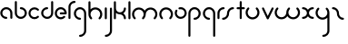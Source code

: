 SplineFontDB: 3.2
FontName: happy_virus_bold
FullName: happy virus
FamilyName: happy_virus
Weight: Bold
Copyright: Copyright (c) 2020, Jaro Habiger
UComments: "1980-1-1: Created with FontForge (http://fontforge.org)"
Version: 001.000
ItalicAngle: 0
UnderlinePosition: -16
UnderlineWidth: 8
Ascent: 83
Descent: 81
InvalidEm: 0
LayerCount: 2
Layer: 0 0 "Back" 1
Layer: 1 0 "Fore" 0
XUID: [1021 473 292571826 5543819]
OS2Version: 0
OS2_WeightWidthSlopeOnly: 0
OS2_UseTypoMetrics: 1
CreationTime: 315532800
ModificationTime: 315532800
OS2TypoAscent: 0
OS2TypoAOffset: 1
OS2TypoDescent: 0
OS2TypoDOffset: 1
OS2TypoLinegap: 0
OS2WinAscent: 0
OS2WinAOffset: 1
OS2WinDescent: 0
OS2WinDOffset: 1
HheadAscent: 0
HheadAOffset: 1
HheadDescent: 0
HheadDOffset: 1
OS2Vendor: 'PfEd'
Lookup: 258 0 0 "kern" { "kern-1" [24,0,2] } ['kern' ('DFLT' <'dflt' > 'latn' <'dflt' > ) ]
MarkAttachClasses: 1
DEI: 91125
KernClass2: 13 9 "kern-1"
 1 f
 1 s
 1 r
 5 i k x
 1 w
 1 z
 11 b e h m o p
 1 a
 1 t
 3 c u
 1 n
 1 v
 25 a d e g m o p q r v w x y
 1 s
 1 i
 1 j
 1 z
 1 t
 3 c u
 1 n
 0 {} 0 {} 0 {} 0 {} 0 {} 0 {} 0 {} 0 {} 0 {} 0 {} -16 {} -16 {} -8 {} -30 {} -20 {} -10 {} -16 {} -16 {} 0 {} -8 {} -25 {} 0 {} -18 {} 0 {} 0 {} -4 {} -8 {} 0 {} 0 {} -20 {} 0 {} -14 {} 0 {} 0 {} -4 {} -8 {} 0 {} 0 {} 0 {} 0 {} -18 {} 0 {} 0 {} 0 {} 0 {} 0 {} 0 {} -8 {} 0 {} -21 {} 0 {} 0 {} -4 {} -4 {} 0 {} 0 {} 0 {} 0 {} -15 {} -25 {} -10 {} -4 {} 0 {} 0 {} 0 {} -8 {} 0 {} -18 {} -4 {} -8 {} 0 {} 0 {} 0 {} 0 {} 0 {} 0 {} -18 {} -4 {} -8 {} 0 {} 0 {} 0 {} -4 {} -10 {} 0 {} -18 {} 0 {} 0 {} -4 {} -8 {} 0 {} 0 {} 0 {} 0 {} -18 {} 0 {} 0 {} 0 {} 0 {} 0 {} 0 {} 0 {} 0 {} -18 {} -8 {} -8 {} 0 {} 0 {} 0 {} -6 {} -20 {} 0 {} -21 {} 0 {} 0 {} -4 {} -4 {}
Encoding: ISO8859-1
UnicodeInterp: none
NameList: AGL For New Fonts
DisplaySize: -48
AntiAlias: 1
FitToEm: 0
BeginPrivate: 0
EndPrivate
BeginChars: 256 27

StartChar: a
Encoding: 97 97 0
Width: 64
VWidth: 131
Flags: HW
LayerCount: 2
Fore
SplineSet
28.58984375 -1.4169921875 m 0
 34.55078125 -1.4169921875 34.58203125 7.8427734375 28.58984375 7.8427734375 c 0
 18.6396484375 7.8427734375 10.6298828125 15.8388671875 10.6298828125 25.6455078125 c 0
 10.6298828125 35.453125 18.6396484375 43.44921875 28.58984375 43.44921875 c 0
 38.5380859375 43.44921875 46.548828125 35.453125 46.548828125 25.6455078125 c 2
 46.548828125 3.212890625 l 2
 46.548828125 -2.748046875 55.80859375 -2.779296875 55.80859375 3.212890625 c 2
 55.80859375 25.6455078125 l 2
 55.80859375 40.6171875 43.5927734375 52.708984375 28.58984375 52.708984375 c 0
 13.5869140625 52.708984375 1.3701171875 40.6171875 1.3701171875 25.6455078125 c 0
 1.3701171875 10.6748046875 13.5869140625 -1.4169921875 28.58984375 -1.4169921875 c 0
EndSplineSet
EndChar

StartChar: b
Encoding: 98 98 1
Width: 63
VWidth: 131
Flags: HW
LayerCount: 2
Fore
SplineSet
28.431640625 52.70703125 m 0
 22.470703125 52.70703125 22.439453125 43.447265625 28.431640625 43.447265625 c 0
 38.2646484375 43.447265625 46.232421875 35.48046875 46.232421875 25.6455078125 c 0
 46.232421875 15.8125 38.2646484375 7.8447265625 28.431640625 7.8447265625 c 0
 18.5966796875 7.8447265625 10.6298828125 15.8125 10.6298828125 25.6455078125 c 2
 10.6298828125 76.3876953125 l 2
 10.6298828125 82.3486328125 1.3701171875 82.3798828125 1.3701171875 76.3876953125 c 2
 1.3701171875 25.6455078125 l 2
 1.3701171875 10.703125 13.4892578125 -1.4150390625 28.431640625 -1.4150390625 c 0
 43.3740234375 -1.4150390625 55.4921875 10.703125 55.4921875 25.6455078125 c 0
 55.4921875 40.587890625 43.3740234375 52.70703125 28.431640625 52.70703125 c 0
EndSplineSet
EndChar

StartChar: c
Encoding: 99 99 2
Width: 57
VWidth: 131
Flags: HW
LayerCount: 2
Fore
SplineSet
10.6298828125 25.6416015625 m 0
 10.6298828125 41.0126953125 29.998046875 49.2861328125 41.0439453125 38.240234375 c 0
 45.234375 34.0498046875 51.837890625 40.5400390625 47.5908203125 44.787109375 c 0
 37.0146484375 55.36328125 19.876953125 55.36328125 9.30078125 44.787109375 c 0
 -1.275390625 34.2109375 -1.275390625 17.0732421875 9.30078125 6.4970703125 c 0
 19.876953125 -4.0791015625 37.0146484375 -4.0791015625 47.5908203125 6.4970703125 c 0
 51.78125 10.6875 45.291015625 17.291015625 41.0439453125 13.0439453125 c 0
 30.013671875 2.013671875 10.6298828125 10.24609375 10.6298828125 25.6416015625 c 0
EndSplineSet
EndChar

StartChar: d
Encoding: 100 100 3
Width: 63
VWidth: 131
Flags: HW
LayerCount: 2
Fore
SplineSet
28.431640625 43.55078125 m 0
 34.392578125 43.55078125 34.423828125 52.810546875 28.431640625 52.810546875 c 0
 13.48828125 52.810546875 1.3701171875 40.6923828125 1.3701171875 25.7490234375 c 0
 1.3701171875 10.806640625 13.4892578125 -1.3115234375 28.431640625 -1.3115234375 c 0
 43.3740234375 -1.3115234375 55.4921875 10.806640625 55.4921875 25.7490234375 c 2
 55.4921875 76.3173828125 l 2
 55.4921875 82.2783203125 46.232421875 82.3095703125 46.232421875 76.3173828125 c 2
 46.232421875 25.7490234375 l 2
 46.232421875 15.916015625 38.2646484375 7.9482421875 28.431640625 7.9482421875 c 0
 18.5966796875 7.9482421875 10.6298828125 15.916015625 10.6298828125 25.7490234375 c 0
 10.6298828125 35.5830078125 18.59765625 43.55078125 28.431640625 43.55078125 c 0
EndSplineSet
EndChar

StartChar: e
Encoding: 101 101 4
Width: 63
VWidth: 131
Flags: HW
LayerCount: 2
Fore
SplineSet
47.384765625 5.6669921875 m 0
 51.57421875 9.8583984375 45.08203125 16.4599609375 40.8359375 12.2119140625 c 0
 37.9609375 9.3359375 33.7421875 7.0302734375 28.3251953125 7.0302734375 c 0
 18.548828125 7.0302734375 10.6298828125 14.9501953125 10.6298828125 24.724609375 c 0
 10.6298828125 34.5 18.5498046875 42.419921875 28.3251953125 42.419921875 c 0
 36.498046875 42.419921875 43.3740234375 36.8837890625 45.408203125 29.3544921875 c 1
 28.251953125 29.3544921875 l 2
 22.291015625 29.3544921875 22.259765625 20.0947265625 28.251953125 20.0947265625 c 2
 50.6494140625 20.0947265625 l 2
 53.205078125 20.0947265625 55.279296875 22.1689453125 55.279296875 24.724609375 c 0
 55.279296875 39.6083984375 43.208984375 51.6796875 28.3251953125 51.6796875 c 0
 13.4404296875 51.6796875 1.3701171875 39.609375 1.3701171875 24.724609375 c 0
 1.3701171875 6.5908203125 20.0712890625 -8.03515625 38.814453125 -0.1123046875 c 0
 42.0390625 1.251953125 44.9453125 3.2265625 47.384765625 5.6669921875 c 0
EndSplineSet
EndChar

StartChar: f
Encoding: 102 102 5
Width: 42
VWidth: 131
Flags: HW
LayerCount: 2
Fore
SplineSet
29.103515625 71.6025390625 m 0
 35.064453125 71.6025390625 35.095703125 80.8623046875 29.103515625 80.8623046875 c 0
 13.7890625 80.8623046875 1.3701171875 68.443359375 1.3701171875 53.12890625 c 2
 1.3701171875 2.6455078125 l 2
 1.3701171875 -3.3154296875 10.6298828125 -3.3466796875 10.6298828125 2.6455078125 c 2
 10.6298828125 53.12890625 l 2
 10.6298828125 63.333984375 18.8984375 71.6025390625 29.103515625 71.6025390625 c 0
EndSplineSet
EndChar

StartChar: g
Encoding: 103 103 6
Width: 65
VWidth: 131
Flags: HW
LayerCount: 2
Fore
SplineSet
29.001953125 -71.3349609375 m 0
 23.041015625 -71.3349609375 23.009765625 -80.5947265625 29.001953125 -80.5947265625 c 0
 44.3876953125 -80.5947265625 56.9150390625 -68.1943359375 56.9150390625 -52.8427734375 c 0
 56.9267578125 -26.892578125 56.8642578125 -1.015625 56.8369140625 24.896484375 c 0
 56.8369140625 40.2109375 44.41796875 52.6298828125 29.103515625 52.6298828125 c 0
 13.7890625 52.6298828125 1.3701171875 40.2109375 1.3701171875 24.896484375 c 0
 1.3701171875 9.58203125 13.7890625 -2.8369140625 29.103515625 -2.8369140625 c 0
 35.064453125 -2.8369140625 35.095703125 6.4228515625 29.103515625 6.4228515625 c 0
 18.8984375 6.4228515625 10.6298828125 14.69140625 10.6298828125 24.896484375 c 0
 10.6298828125 35.1015625 18.8984375 43.3701171875 29.103515625 43.3701171875 c 0
 39.30859375 43.3701171875 47.5771484375 35.1015625 47.5771484375 24.896484375 c 0
 47.603515625 -1.015625 47.666015625 -26.892578125 47.6552734375 -52.8427734375 c 0
 47.6552734375 -63.0302734375 39.3349609375 -71.3349609375 29.001953125 -71.3349609375 c 0
EndSplineSet
EndChar

StartChar: h
Encoding: 104 104 7
Width: 72
VWidth: 131
Flags: HW
LayerCount: 2
Fore
SplineSet
32.599609375 43.0810546875 m 0
 44.41796875 43.0810546875 54.5703125 32.9345703125 54.5703125 21.111328125 c 0
 54.5703125 15.486328125 52.423828125 9.8642578125 48.1357421875 5.576171875 c 0
 43.9453125 1.3857421875 50.435546875 -5.2177734375 54.6826171875 -0.970703125 c 0
 66.8818359375 11.228515625 66.8818359375 30.9951171875 54.6826171875 43.1943359375 c 0
 42.5341796875 55.3427734375 22.849609375 55.404296875 10.6298828125 43.306640625 c 1
 10.6298828125 76.0830078125 l 2
 10.6298828125 82.0439453125 1.3701171875 82.0751953125 1.3701171875 76.0830078125 c 2
 1.3701171875 21.0595703125 l 2
 1.3828125 13.087890625 4.4306640625 5.1162109375 10.517578125 -0.970703125 c 0
 14.7080078125 -5.1611328125 21.3115234375 1.3291015625 17.064453125 5.576171875 c 0
 12.77734375 9.86328125 10.630859375 15.4853515625 10.630859375 21.111328125 c 0
 10.630859375 32.9296875 20.7763671875 43.0810546875 32.599609375 43.0810546875 c 0
EndSplineSet
EndChar

StartChar: i
Encoding: 105 105 8
Width: 18
VWidth: 131
Flags: HW
LayerCount: 2
Fore
SplineSet
1.3701171875 2.6455078125 m 2
 1.3701171875 -3.3154296875 10.6298828125 -3.3466796875 10.6298828125 2.6455078125 c 2
 10.6298828125 48.103515625 l 2
 10.6298828125 54.064453125 1.3701171875 54.095703125 1.3701171875 48.103515625 c 2
 1.3701171875 2.6455078125 l 2
EndSplineSet
EndChar

StartChar: j
Encoding: 106 106 9
Width: 42
VWidth: 131
Flags: HW
LayerCount: 2
Fore
SplineSet
6 -71.572265625 m 0
 0.0390625 -71.572265625 0.0078125 -80.83203125 6 -80.83203125 c 0
 21.3857421875 -80.83203125 33.9130859375 -68.431640625 33.9130859375 -53.080078125 c 0
 33.9169921875 -19.3203125 33.859375 14.376953125 33.8349609375 48.1083984375 c 0
 33.830078125 54.0654296875 24.5751953125 54.09765625 24.5751953125 48.0986328125 c 0
 24.599609375 14.37109375 24.6572265625 -19.32421875 24.6533203125 -53.080078125 c 0
 24.6533203125 -63.267578125 16.3330078125 -71.572265625 6 -71.572265625 c 0
EndSplineSet
EndChar

StartChar: k
Encoding: 107 107 10
Width: 64
VWidth: 131
Flags: HW
LayerCount: 2
Fore
SplineSet
1.3701171875 2.6455078125 m 2
 1.3701171875 -3.3154296875 10.6298828125 -3.3466796875 10.6298828125 2.6455078125 c 2
 10.6298828125 27.357421875 l 1
 15.587890625 22.986328125 22.017578125 20.369140625 29.4033203125 20.5869140625 c 0
 38.9169921875 20.16015625 46.494140625 12.3173828125 46.494140625 2.697265625 c 0
 46.494140625 -3.263671875 55.75390625 -3.294921875 55.75390625 2.697265625 c 0
 55.75390625 12.0703125 51.0048828125 20.3369140625 43.7822265625 25.2197265625 c 1
 51.0048828125 30.103515625 55.75390625 38.3701171875 55.75390625 47.7421875 c 0
 55.75390625 53.703125 46.494140625 53.734375 46.494140625 47.7421875 c 0
 46.494140625 37.9189453125 38.6689453125 29.865234375 28.5869140625 29.865234375 c 0
 18.60546875 29.865234375 10.6796875 37.8642578125 10.6796875 47.7421875 c 0
 10.6796875 57.146484375 10.6298828125 66.7724609375 10.6298828125 76.2607421875 c 0
 10.6298828125 82.2216796875 1.3701171875 82.2529296875 1.3701171875 76.2607421875 c 2
 1.3701171875 2.6455078125 l 2
EndSplineSet
EndChar

StartChar: l
Encoding: 108 108 11
Width: 18
VWidth: 131
Flags: HW
LayerCount: 2
Fore
SplineSet
1.3701171875 2.6455078125 m 2
 1.3701171875 -3.3154296875 10.6298828125 -3.3466796875 10.6298828125 2.6455078125 c 2
 10.6298828125 76.1767578125 l 2
 10.6298828125 82.1376953125 1.3701171875 82.1689453125 1.3701171875 76.1767578125 c 2
 1.3701171875 2.6455078125 l 2
EndSplineSet
EndChar

StartChar: m
Encoding: 109 109 12
Width: 123
VWidth: 131
Flags: HW
LayerCount: 2
Fore
SplineSet
58.49609375 37.416015625 m 1
 48.65625 53.2802734375 24.8076171875 57.388671875 10.412109375 42.994140625 c 0
 -1.646484375 30.935546875 -1.6455078125 11.3955078125 10.412109375 -0.6630859375 c 0
 14.6025390625 -4.853515625 21.2060546875 1.63671875 16.958984375 5.8837890625 c 0
 12.7412109375 10.1015625 10.6298828125 15.6298828125 10.6298828125 21.1650390625 c 0
 10.6298828125 32.7900390625 20.6103515625 42.775390625 32.2412109375 42.775390625 c 0
 43.875 42.775390625 53.8515625 32.7998046875 53.8515625 21.1484375 c 0
 53.8466796875 15.6181640625 51.7353515625 10.095703125 47.5224609375 5.8837890625 c 0
 43.33203125 1.6943359375 49.8212890625 -4.91015625 54.0693359375 -0.6630859375 c 0
 60.0595703125 5.3251953125 63.140625 13.111328125 63.1396484375 21.16796875 c 0
 63.1396484375 32.7900390625 73.12109375 42.775390625 84.7509765625 42.775390625 c 0
 96.3759765625 42.775390625 106.361328125 32.794921875 106.361328125 21.1650390625 c 0
 106.361328125 15.6298828125 104.25 10.1015625 100.032226562 5.8837890625 c 0
 95.841796875 1.693359375 102.33203125 -4.91015625 106.579101562 -0.6630859375 c 0
 118.63671875 11.39453125 118.637695312 30.935546875 106.579101562 42.994140625 c 0
 92.189453125 57.3837890625 68.34375 53.294921875 58.49609375 37.416015625 c 1
EndSplineSet
EndChar

StartChar: n
Encoding: 110 110 13
Width: 71
VWidth: 131
Flags: HW
LayerCount: 2
Fore
SplineSet
32.140625 43.1171875 m 0
 43.7744140625 43.1171875 53.751953125 33.1396484375 53.751953125 21.4892578125 c 0
 53.7470703125 15.9599609375 51.634765625 10.4365234375 47.4228515625 6.224609375 c 0
 43.232421875 2.0341796875 49.72265625 -4.5693359375 53.9697265625 -0.322265625 c 0
 66.01171875 11.7197265625 66.033203125 31.271484375 53.9697265625 43.3349609375 c 0
 41.9111328125 55.3935546875 22.3701171875 55.3935546875 10.3125 43.3349609375 c 0
 -1.42578125 31.5966796875 -1.8671875 11.8583984375 10.3125 -0.322265625 c 0
 14.5029296875 -4.5126953125 21.1064453125 1.9775390625 16.859375 6.224609375 c 0
 12.6416015625 10.4423828125 10.5302734375 15.97265625 10.5302734375 21.5068359375 c 0
 10.5302734375 33.45703125 20.55859375 43.1171875 32.140625 43.1171875 c 0
EndSplineSet
EndChar

StartChar: o
Encoding: 111 111 14
Width: 63
VWidth: 131
Flags: HW
LayerCount: 2
Fore
SplineSet
28.3525390625 51.958984375 m 0
 23.767578125 51.958984375 17.921875 51.2880859375 17.921875 46.5634765625 c 0
 17.921875 44.0078125 19.99609375 41.93359375 22.5517578125 41.93359375 c 0
 24.490234375 41.93359375 26.3779296875 42.6982421875 28.3525390625 42.6982421875 c 0
 38.9052734375 42.6982421875 46.03125 33.8671875 46.03125 24.9765625 c 0
 46.03125 14.5615234375 37.2109375 7.296875 28.3095703125 7.296875 c 0
 14.6435546875 7.296875 6.28515625 22.2060546875 13.0078125 33.8505859375 c 0
 16.056640625 39.1328125 7.9228515625 43.564453125 4.982421875 38.4716796875 c 0
 -5.2197265625 20.798828125 7.40625 -1.9638671875 28.3095703125 -1.9638671875 c 0
 41.830078125 -1.9638671875 55.2919921875 9.06640625 55.2919921875 24.9765625 c 0
 55.2919921875 38.484375 44.4521484375 51.958984375 28.3525390625 51.958984375 c 0
EndSplineSet
EndChar

StartChar: p
Encoding: 112 112 15
Width: 65
VWidth: 131
Flags: HW
LayerCount: 2
Fore
SplineSet
29.103515625 6.4228515625 m 0
 23.142578125 6.4228515625 23.111328125 -2.8369140625 29.103515625 -2.8369140625 c 0
 44.41796875 -2.8369140625 56.8369140625 9.58203125 56.8369140625 24.896484375 c 0
 56.8369140625 40.2109375 44.41796875 52.6298828125 29.103515625 52.6298828125 c 0
 13.7890625 52.6298828125 1.3701171875 40.2109375 1.3701171875 24.896484375 c 2
 1.3701171875 -76.1103515625 l 2
 1.3701171875 -82.0712890625 10.6298828125 -82.1025390625 10.6298828125 -76.1103515625 c 2
 10.6298828125 24.896484375 l 2
 10.6298828125 35.1015625 18.8984375 43.3701171875 29.103515625 43.3701171875 c 0
 39.30859375 43.3701171875 47.5771484375 35.1015625 47.5771484375 24.896484375 c 0
 47.5771484375 14.69140625 39.30859375 6.4228515625 29.103515625 6.4228515625 c 0
EndSplineSet
EndChar

StartChar: q
Encoding: 113 113 16
Width: 65
VWidth: 131
Flags: HW
LayerCount: 2
Fore
SplineSet
29.103515625 -2.8369140625 m 0
 35.064453125 -2.8369140625 35.095703125 6.4228515625 29.103515625 6.4228515625 c 0
 18.8984375 6.4228515625 10.6298828125 14.69140625 10.6298828125 24.896484375 c 0
 10.6298828125 35.1015625 18.8984375 43.3701171875 29.103515625 43.3701171875 c 0
 39.30859375 43.3701171875 47.5771484375 35.1015625 47.5771484375 24.896484375 c 2
 47.5771484375 -76.1357421875 l 2
 47.5771484375 -82.0966796875 56.8369140625 -82.1279296875 56.8369140625 -76.1357421875 c 2
 56.8369140625 24.896484375 l 2
 56.8369140625 40.2109375 44.41796875 52.6298828125 29.103515625 52.6298828125 c 0
 13.7890625 52.6298828125 1.3701171875 40.2109375 1.3701171875 24.896484375 c 0
 1.3701171875 9.58203125 13.7890625 -2.8369140625 29.103515625 -2.8369140625 c 0
EndSplineSet
EndChar

StartChar: r
Encoding: 114 114 17
Width: 42
VWidth: 131
Flags: HW
LayerCount: 2
Fore
SplineSet
29.283203125 43.3701171875 m 0
 35.244140625 43.3701171875 35.275390625 52.6298828125 29.283203125 52.6298828125 c 0
 13.8984375 52.6298828125 1.3701171875 40.2294921875 1.3701171875 24.8779296875 c 2
 1.3701171875 2.7958984375 l 2
 1.3701171875 -3.1650390625 10.6298828125 -3.1962890625 10.6298828125 2.7958984375 c 2
 10.6298828125 24.8779296875 l 2
 10.6298828125 35.0654296875 18.951171875 43.3701171875 29.283203125 43.3701171875 c 0
EndSplineSet
EndChar

StartChar: s
Encoding: 115 115 18
Width: 64
VWidth: 131
Flags: HW
LayerCount: 2
Fore
SplineSet
23.9599609375 25 m 0
 23.9599609375 15.1923828125 15.94921875 7.197265625 6 7.197265625 c 0
 0.0390625 7.197265625 0.0078125 -2.0625 6 -2.0625 c 0
 21.001953125 -2.0625 33.2197265625 10.0283203125 33.2197265625 25 c 0
 33.2197265625 34.8076171875 41.2294921875 42.802734375 51.1787109375 42.802734375 c 0
 57.1396484375 42.802734375 57.1708984375 52.0625 51.1787109375 52.0625 c 0
 36.1767578125 52.0625 23.9599609375 39.9716796875 23.9599609375 25 c 0
EndSplineSet
EndChar

StartChar: t
Encoding: 116 116 19
Width: 47
VWidth: 131
Flags: HW
LayerCount: 2
Fore
SplineSet
24.90625 76.2021484375 m 2
 24.90625 82.1630859375 15.646484375 82.1943359375 15.646484375 76.2021484375 c 2
 15.646484375 52.7333984375 l 1
 9.671875 52.7333984375 1.3701171875 54.2197265625 1.3701171875 48.103515625 c 0
 1.3701171875 41.9951171875 9.6748046875 43.4736328125 15.646484375 43.4736328125 c 1
 15.646484375 2.8037109375 l 2
 15.646484375 -3.1572265625 24.90625 -3.1884765625 24.90625 2.8037109375 c 2
 24.90625 43.4736328125 l 1
 30.880859375 43.4736328125 39.1826171875 41.9873046875 39.1826171875 48.103515625 c 0
 39.1826171875 54.2119140625 30.8779296875 52.7333984375 24.90625 52.7333984375 c 1
 24.90625 76.2021484375 l 2
EndSplineSet
EndChar

StartChar: u
Encoding: 117 117 20
Width: 72
VWidth: 131
Flags: HW
LayerCount: 2
Fore
SplineSet
32.6005859375 6.9189453125 m 0
 20.7822265625 6.9189453125 10.6298828125 17.0654296875 10.6298828125 28.888671875 c 0
 10.6298828125 34.513671875 12.7763671875 40.1357421875 17.064453125 44.423828125 c 0
 21.2548828125 48.6142578125 14.7646484375 55.2177734375 10.517578125 50.970703125 c 0
 -1.681640625 38.771484375 -1.681640625 19.0048828125 10.517578125 6.8056640625 c 0
 22.7158203125 -5.392578125 42.484375 -5.392578125 54.68359375 6.8056640625 c 0
 66.8701171875 18.9921875 66.8818359375 38.7724609375 54.68359375 50.970703125 c 0
 50.4931640625 55.1611328125 43.8896484375 48.6708984375 48.13671875 44.423828125 c 0
 52.41796875 40.142578125 54.5625 34.5283203125 54.5712890625 28.8896484375 c 0
 54.5712890625 17.0712890625 44.4248046875 6.9189453125 32.6005859375 6.9189453125 c 0
EndSplineSet
EndChar

StartChar: v
Encoding: 118 118 21
Width: 62
VWidth: 131
Flags: HW
LayerCount: 2
Fore
SplineSet
10.19140625 49.7001953125 m 2
 7.748046875 54.888671875 -0.8330078125 51.37109375 1.80859375 45.7626953125 c 2
 23.2197265625 0.298828125 l 2
 24.8369140625 -3.1357421875 29.9365234375 -3.1630859375 31.5859375 0.263671875 c 2
 53.47265625 45.7275390625 l 2
 56.126953125 51.2421875 47.67578125 55.037109375 45.123046875 49.7353515625 c 2
 27.45703125 13.0390625 l 1
 10.19140625 49.7001953125 l 2
EndSplineSet
EndChar

StartChar: w
Encoding: 119 119 22
Width: 123
VWidth: 131
Flags: HW
LayerCount: 2
Fore
SplineSet
58.49609375 12.583984375 m 1
 68.3349609375 -3.2802734375 92.18359375 -7.3896484375 106.579101562 7.005859375 c 0
 118.637695312 19.064453125 118.63671875 38.60546875 106.579101562 50.6630859375 c 0
 102.388671875 54.853515625 95.78515625 48.36328125 100.032226562 44.1162109375 c 0
 104.25 39.8984375 106.361328125 34.3701171875 106.361328125 28.8349609375 c 0
 106.361328125 17.2109375 96.380859375 7.2236328125 84.7509765625 7.2236328125 c 0
 73.119140625 7.2236328125 63.1396484375 17.2001953125 63.1396484375 28.8486328125 c 0
 63.1484375 34.3818359375 65.2578125 39.9052734375 69.46875 44.1162109375 c 0
 73.6591796875 48.306640625 67.1689453125 54.91015625 62.921875 50.6630859375 c 0
 56.93359375 44.6748046875 53.8505859375 36.8857421875 53.8515625 28.83203125 c 0
 53.8515625 17.2099609375 43.8701171875 7.2236328125 32.240234375 7.2236328125 c 0
 20.6162109375 7.2236328125 10.6298828125 17.2041015625 10.6298828125 28.8349609375 c 0
 10.6298828125 34.3701171875 12.7412109375 39.8984375 16.958984375 44.1162109375 c 0
 21.1494140625 48.306640625 14.6591796875 54.91015625 10.412109375 50.6630859375 c 0
 -1.6455078125 38.60546875 -1.646484375 19.064453125 10.412109375 7.005859375 c 0
 24.802734375 -7.384765625 48.6474609375 -3.294921875 58.49609375 12.583984375 c 1
EndSplineSet
EndChar

StartChar: x
Encoding: 120 120 23
Width: 63
VWidth: 131
Flags: HW
LayerCount: 2
Fore
SplineSet
50.724609375 -1.6953125 m 0
 56.685546875 -1.6953125 56.716796875 7.564453125 50.724609375 7.564453125 c 0
 40.2783203125 7.564453125 33.30078125 15.5908203125 32.9951171875 26.095703125 c 0
 33.4130859375 35.517578125 41.185546875 43.0283203125 50.724609375 43.0283203125 c 0
 56.685546875 43.0283203125 56.716796875 52.2880859375 50.724609375 52.2880859375 c 0
 41.42578125 52.2880859375 33.220703125 47.587890625 28.3623046875 40.43359375 c 1
 23.50390625 47.587890625 15.298828125 52.2880859375 6 52.2880859375 c 0
 0.0390625 52.2880859375 0.0078125 43.0283203125 6 43.0283203125 c 0
 16.447265625 43.0283203125 23.423828125 35.0009765625 23.7294921875 24.498046875 c 0
 23.3115234375 15.0751953125 15.5390625 7.564453125 6 7.564453125 c 0
 0.0390625 7.564453125 0.0078125 -1.6953125 6 -1.6953125 c 0
 15.298828125 -1.6953125 23.50390625 3.0048828125 28.3623046875 10.1591796875 c 1
 33.220703125 3.0048828125 41.42578125 -1.6953125 50.724609375 -1.6953125 c 0
EndSplineSet
EndChar

StartChar: y
Encoding: 121 121 24
Width: 72
VWidth: 131
Flags: HW
LayerCount: 2
Fore
SplineSet
32.599609375 6.9189453125 m 0
 20.7822265625 6.9189453125 10.6298828125 17.0654296875 10.6298828125 28.888671875 c 0
 10.6298828125 34.513671875 12.7763671875 40.1357421875 17.064453125 44.423828125 c 0
 21.2548828125 48.6142578125 14.7646484375 55.2177734375 10.517578125 50.970703125 c 0
 -1.681640625 38.771484375 -1.681640625 19.0048828125 10.517578125 6.8056640625 c 0
 22.6669921875 -5.34375 42.3515625 -5.404296875 54.5712890625 6.6943359375 c 1
 54.5927734375 -13.2333984375 54.6337890625 -33.1416015625 54.623046875 -53.1025390625 c 0
 54.623046875 -63.291015625 46.302734375 -71.5947265625 35.9697265625 -71.5947265625 c 0
 30.0087890625 -71.5947265625 29.9775390625 -80.8544921875 35.9697265625 -80.8544921875 c 0
 51.35546875 -80.8544921875 63.8828125 -68.455078125 63.8828125 -53.1025390625 c 0
 63.8935546875 -25.744140625 63.830078125 1.60546875 63.830078125 28.888671875 c 0
 63.830078125 36.876953125 60.783203125 44.8701171875 54.6826171875 50.970703125 c 0
 50.4921875 55.1611328125 43.888671875 48.6708984375 48.1357421875 44.423828125 c 0
 52.80078125 39.759765625 54.5439453125 34.2548828125 54.5439453125 27.8212890625 c 0
 54 16.5576171875 44.1494140625 6.9189453125 32.599609375 6.9189453125 c 0
EndSplineSet
EndChar

StartChar: z
Encoding: 122 122 25
Width: 64
VWidth: 131
Flags: HW
LayerCount: 2
Fore
SplineSet
23.9599609375 25 m 0
 23.9599609375 10.0283203125 36.1767578125 -2.0625 51.1787109375 -2.0625 c 0
 57.1396484375 -2.0625 57.1708984375 7.197265625 51.1787109375 7.197265625 c 0
 41.2294921875 7.197265625 33.2197265625 15.1923828125 33.2197265625 25 c 0
 33.2197265625 39.9716796875 21.001953125 52.0625 6 52.0625 c 0
 0.0390625 52.0625 0.0078125 42.802734375 6 42.802734375 c 0
 15.94921875 42.802734375 23.9599609375 34.8076171875 23.9599609375 25 c 0
EndSplineSet
EndChar

StartChar: space
Encoding: 32 32 26
Width: 75
Flags: HW
LayerCount: 2
EndChar
EndChars
EndSplineFont
